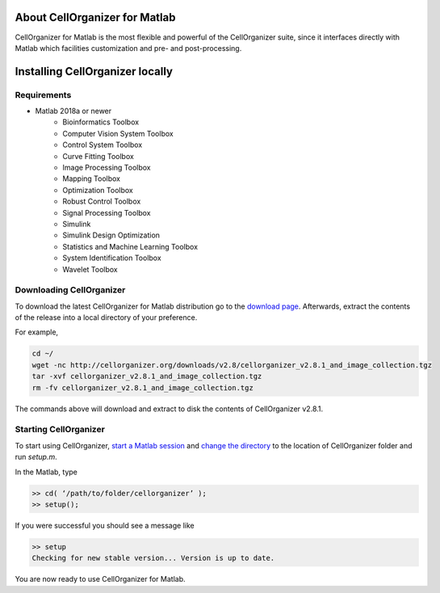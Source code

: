 About CellOrganizer for Matlab
******************************
CellOrganizer for Matlab is the most flexible and powerful of the CellOrganizer suite, since it interfaces directly with Matlab which facilities customization and pre- and post-processing.

Installing CellOrganizer locally
********************************

Requirements
------------
* Matlab 2018a or newer
	* Bioinformatics Toolbox
	* Computer Vision System Toolbox
	* Control System Toolbox
	* Curve Fitting Toolbox
	* Image Processing Toolbox
	* Mapping Toolbox
	* Optimization Toolbox
	* Robust Control Toolbox
	* Signal Processing Toolbox
	* Simulink
	* Simulink Design Optimization
	* Statistics and Machine Learning Toolbox
	* System Identification Toolbox
	* Wavelet Toolbox

Downloading CellOrganizer
-------------------------
To download the latest CellOrganizer for Matlab distribution go to the `download page <http://www.cellorganizer.org/cellorganizer-2-8-1/>`_. Afterwards, extract the contents of the release into a local directory of your preference. 

For example,

.. code-block:: bash

	cd ~/
	wget -nc http://cellorganizer.org/downloads/v2.8/cellorganizer_v2.8.1_and_image_collection.tgz
	tar -xvf cellorganizer_v2.8.1_and_image_collection.tgz
	rm -fv cellorganizer_v2.8.1_and_image_collection.tgz

The commands above will download and extract to disk the contents of CellOrganizer v2.8.1.

Starting CellOrganizer
----------------------
To start using CellOrganizer, `start a Matlab session <https://www.mathworks.com/help/matlab/matlab_env/start-matlab-on-linux-platforms.html>`_ and `change the directory <https://www.mathworks.com/help/matlab/ref/cd.html>`_ to the location of CellOrganizer folder and run `setup.m`.

In the Matlab, type

.. code-block:: matlab

	>> cd( ‘/path/to/folder/cellorganizer’ );
	>> setup();

If you were successful you should see a message like

.. code-block:: bash

	>> setup
	Checking for new stable version... Version is up to date.

You are now ready to use CellOrganizer for Matlab.
